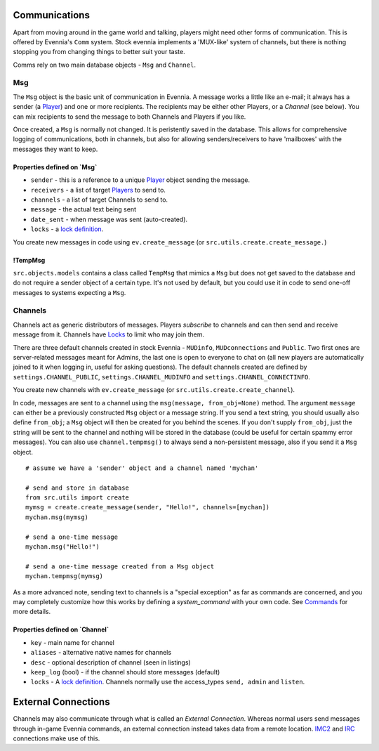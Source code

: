 Communications
==============

Apart from moving around in the game world and talking, players might
need other forms of communication. This is offered by Evennia's ``Comm``
system. Stock evennia implements a 'MUX-like' system of channels, but
there is nothing stopping you from changing things to better suit your
taste.

Comms rely on two main database objects - ``Msg`` and ``Channel``.

Msg
---

The ``Msg`` object is the basic unit of communication in Evennia. A
message works a little like an e-mail; it always has a sender (a
`Player <Players.html>`_) and one or more recipients. The recipients may
be either other Players, or a *Channel* (see below). You can mix
recipients to send the message to both Channels and Players if you like.

Once created, a ``Msg`` is normally not changed. It is peristently saved
in the database. This allows for comprehensive logging of
communications, both in channels, but also for allowing
senders/receivers to have 'mailboxes' with the messages they want to
keep.

Properties defined on \`Msg\`
~~~~~~~~~~~~~~~~~~~~~~~~~~~~~

-  ``sender`` - this is a reference to a unique `Player <Players.html>`_
   object sending the message.
-  ``receivers`` - a list of target `Players <Players.html>`_ to send
   to.
-  ``channels`` - a list of target Channels to send to.
-  ``message`` - the actual text being sent
-  ``date_sent`` - when message was sent (auto-created).
-  ``locks`` - a `lock definition <Locks.html>`_.

You create new messages in code using ``ev.create_message`` (or
``src.utils.create.create_message.``)

!TempMsg
~~~~~~~~

``src.objects.models`` contains a class called ``TempMsg`` that mimics a
``Msg`` but does not get saved to the database and do not require a
sender object of a certain type. It's not used by default, but you could
use it in code to send one-off messages to systems expecting a ``Msg``.

Channels
--------

Channels act as generic distributors of messages. Players *subscribe* to
channels and can then send and receive message from it. Channels have
`Locks <Locks.html>`_ to limit who may join them.

There are three default channels created in stock Evennia - ``MUDinfo``,
``MUDconnections`` and ``Public``. Two first ones are server-related
messages meant for Admins, the last one is open to everyone to chat on
(all new players are automatically joined to it when logging in, useful
for asking questions). The default channels created are defined by
``settings.CHANNEL_PUBLIC``, ``settings.CHANNEL_MUDINFO`` and
``settings.CHANNEL_CONNECTINFO``.

You create new channels with ``ev.create_message`` (or
``src.utils.create.create_channel``).

In code, messages are sent to a channel using the
``msg(message, from_obj=None)`` method. The argument ``message`` can
either be a previously constructed ``Msg`` object or a message string.
If you send a text string, you should usually also define ``from_obj``;
a ``Msg`` object will then be created for you behind the scenes. If you
don't supply ``from_obj``, just the string will be sent to the channel
and nothing will be stored in the database (could be useful for certain
spammy error messages). You can also use ``channel.tempmsg()`` to always
send a non-persistent message, also if you send it a ``Msg`` object.

::

    # assume we have a 'sender' object and a channel named 'mychan'

    # send and store in database 
    from src.utils import create
    mymsg = create.create_message(sender, "Hello!", channels=[mychan])
    mychan.msg(mymsg)

    # send a one-time message
    mychan.msg("Hello!")

    # send a one-time message created from a Msg object
    mychan.tempmsg(mymsg)

As a more advanced note, sending text to channels is a "special
exception" as far as commands are concerned, and you may completely
customize how this works by defining a *system\_command* with your own
code. See `Commands <Commands.html>`_ for more details.

Properties defined on \`Channel\`
~~~~~~~~~~~~~~~~~~~~~~~~~~~~~~~~~

-  ``key`` - main name for channel
-  ``aliases`` - alternative native names for channels
-  ``desc`` - optional description of channel (seen in listings)
-  ``keep_log`` (bool) - if the channel should store messages (default)
-  ``locks`` - A `lock definition <Locks.html>`_. Channels normally use
   the access\_types ``send, admin`` and ``listen``.

External Connections
====================

Channels may also communicate through what is called an *External
Connection*. Whereas normal users send messages through in-game Evennia
commands, an external connection instead takes data from a remote
location. `IMC2 <IMC2.html>`_ and `IRC <IRC.html>`_ connections make use
of this.
